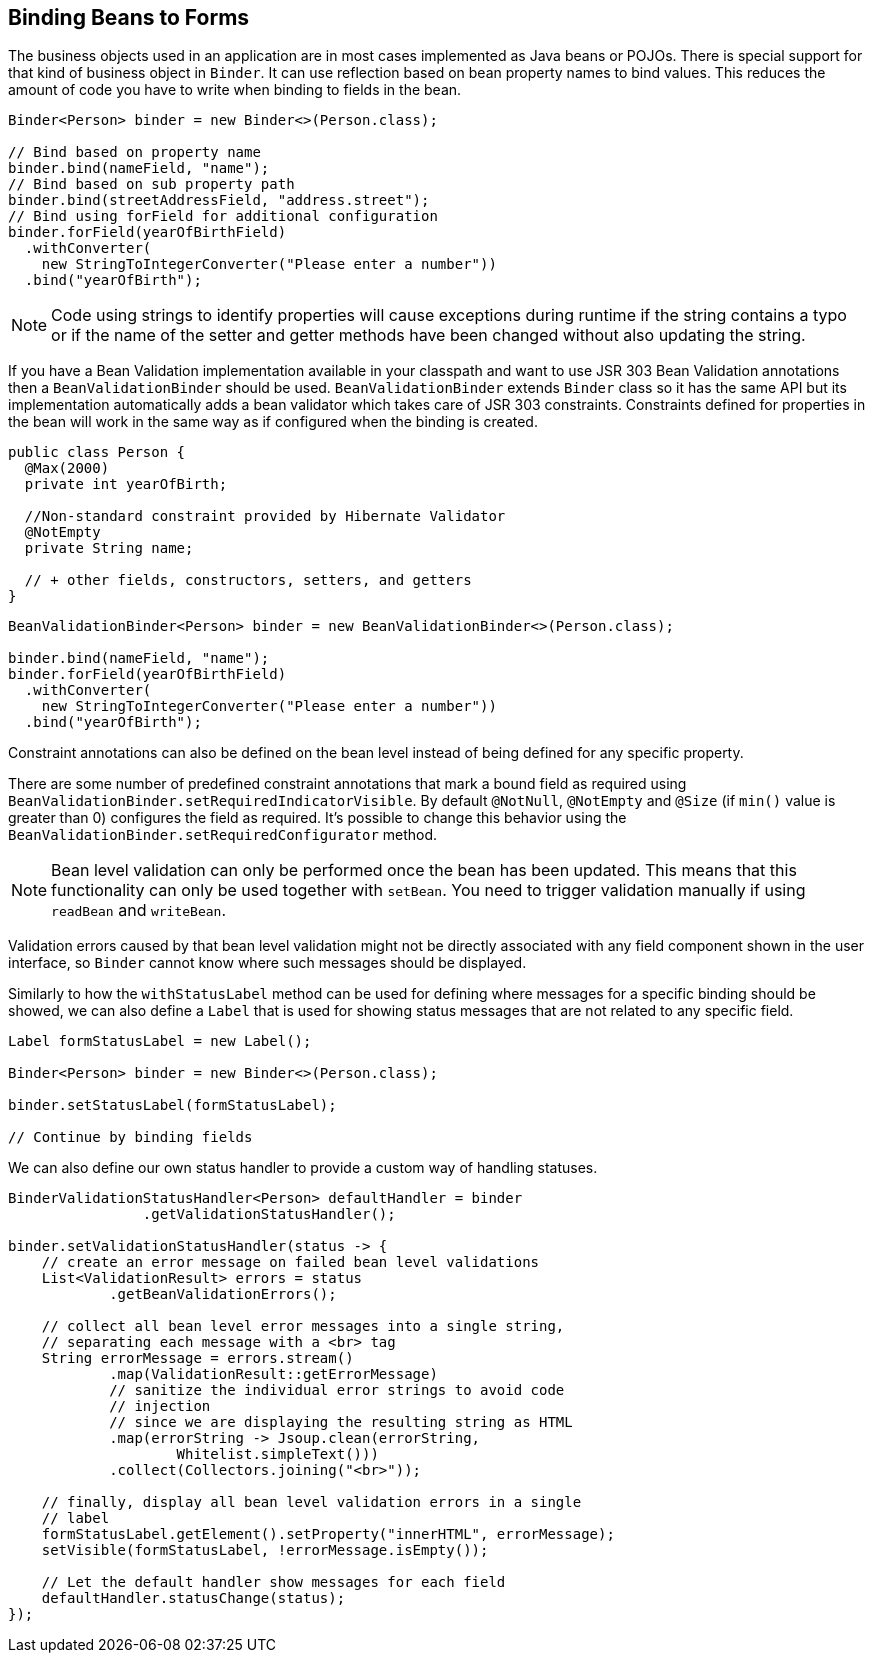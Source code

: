 ifdef::env-github[:outfilesuffix: .asciidoc]
== Binding Beans to Forms

The business objects used in an application are in most cases implemented as Java beans or POJOs.
There is special support for that kind of business object in `Binder`.
It can use reflection based on bean property names to bind values.
This reduces the amount of code you have to write when binding to fields in the bean.

[source, java]
----
Binder<Person> binder = new Binder<>(Person.class);

// Bind based on property name
binder.bind(nameField, "name");
// Bind based on sub property path
binder.bind(streetAddressField, "address.street");
// Bind using forField for additional configuration
binder.forField(yearOfBirthField)
  .withConverter(
    new StringToIntegerConverter("Please enter a number"))
  .bind("yearOfBirth");
----

[NOTE]
Code using strings to identify properties will cause exceptions during runtime if the string contains a typo or if the name of the setter and getter methods have been changed without also updating the string.

If you have a Bean Validation implementation available in your classpath and 
want to use JSR 303 Bean Validation annotations then a `BeanValidationBinder` should be used.
`BeanValidationBinder` extends  `Binder` class so it has the same API but its implementation 
automatically adds a bean validator which takes care of JSR 303 constraints.
Constraints defined for properties in the bean will work in the same way as if configured when the binding is created.

[source, java]
----
public class Person {
  @Max(2000)
  private int yearOfBirth;

  //Non-standard constraint provided by Hibernate Validator
  @NotEmpty
  private String name;

  // + other fields, constructors, setters, and getters
}
----

[source, java]
----
BeanValidationBinder<Person> binder = new BeanValidationBinder<>(Person.class);

binder.bind(nameField, "name");
binder.forField(yearOfBirthField)
  .withConverter(
    new StringToIntegerConverter("Please enter a number"))
  .bind("yearOfBirth");
----

Constraint annotations can also be defined on the bean level instead of being defined for any specific property.

There are some number of predefined constraint annotations that mark a bound field as required using `BeanValidationBinder.setRequiredIndicatorVisible`. By default `@NotNull`, `@NotEmpty` and `@Size` (if `min()` value is greater than 0) 
configures the field as required. It's possible to change this behavior using 
the `BeanValidationBinder.setRequiredConfigurator` method.

[NOTE]
Bean level validation can only be performed once the bean has been updated. This means that this functionality can only be used together with `setBean`. You need to trigger validation manually if using `readBean` and `writeBean`.

Validation errors caused by that bean level validation might not be directly associated with any field component shown in the user interface, so `Binder` cannot know where such messages should be displayed.

Similarly to how the `withStatusLabel` method can be used for defining where messages for a specific binding should be showed, we can also define a `Label` that is used for showing status messages that are not related to any specific field.

[source, java]
----
Label formStatusLabel = new Label();

Binder<Person> binder = new Binder<>(Person.class);

binder.setStatusLabel(formStatusLabel);

// Continue by binding fields
----

We can also define our own status handler to provide a custom way of handling statuses.

[source, java]
----
BinderValidationStatusHandler<Person> defaultHandler = binder
                .getValidationStatusHandler();

binder.setValidationStatusHandler(status -> {
    // create an error message on failed bean level validations
    List<ValidationResult> errors = status
            .getBeanValidationErrors();

    // collect all bean level error messages into a single string,
    // separating each message with a <br> tag
    String errorMessage = errors.stream()
            .map(ValidationResult::getErrorMessage)
            // sanitize the individual error strings to avoid code
            // injection
            // since we are displaying the resulting string as HTML
            .map(errorString -> Jsoup.clean(errorString,
                    Whitelist.simpleText()))
            .collect(Collectors.joining("<br>"));

    // finally, display all bean level validation errors in a single
    // label
    formStatusLabel.getElement().setProperty("innerHTML", errorMessage);
    setVisible(formStatusLabel, !errorMessage.isEmpty());

    // Let the default handler show messages for each field
    defaultHandler.statusChange(status);
});
----
